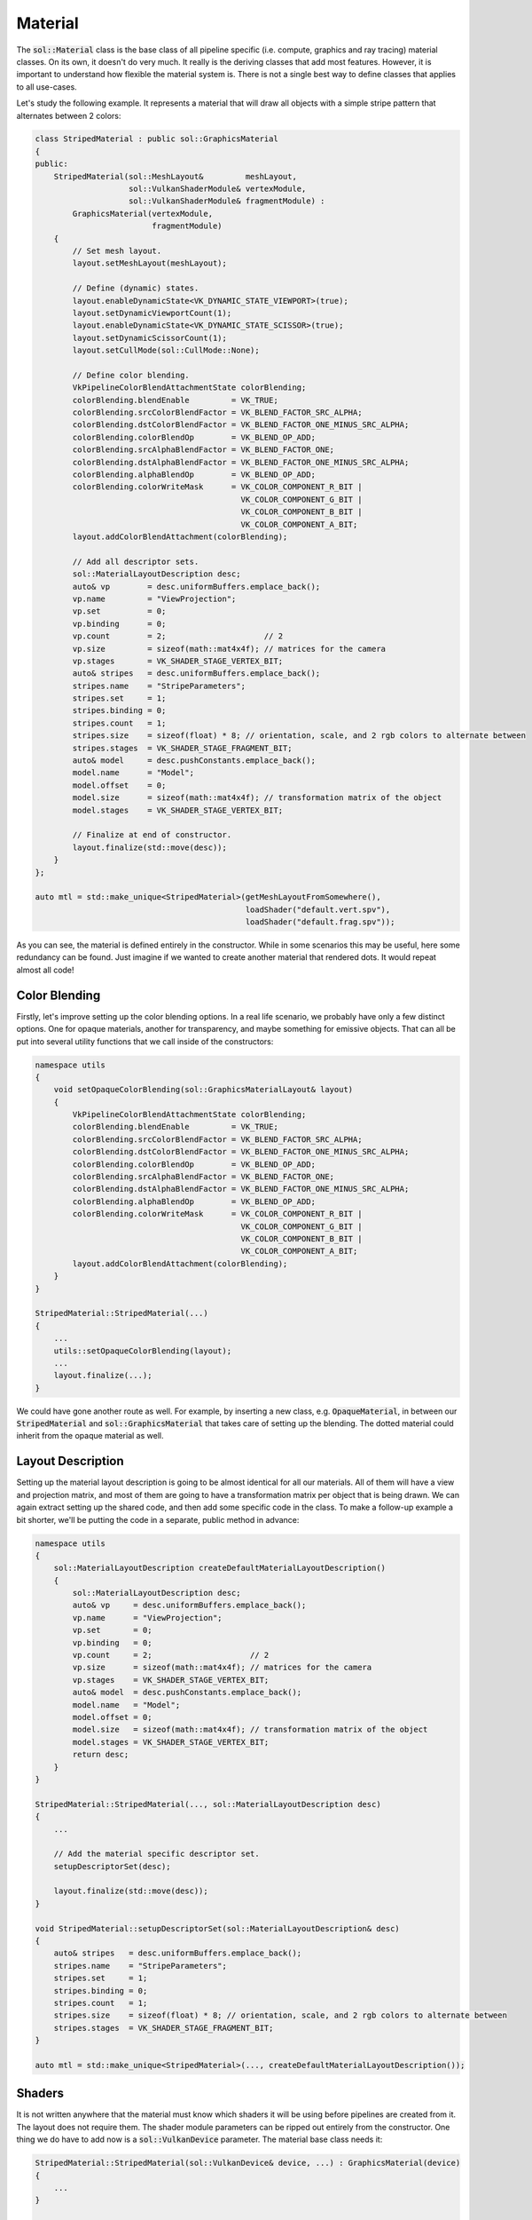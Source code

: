 Material
========

The :code:`sol::Material` class is the base class of all pipeline specific (i.e. compute, graphics and ray tracing)
material classes. On its own, it doesn't do very much. It really is the deriving classes that add most features.
However, it is important to understand how flexible the material system is. There is not a single best way to define
classes that applies to all use-cases.

Let's study the following example. It represents a material that will draw all objects with a simple stripe pattern that
alternates between 2 colors:

.. code-block:: cpp

    class StripedMaterial : public sol::GraphicsMaterial
    {
    public:
        StripedMaterial(sol::MeshLayout&         meshLayout,
                        sol::VulkanShaderModule& vertexModule,
                        sol::VulkanShaderModule& fragmentModule) :
            GraphicsMaterial(vertexModule,
                             fragmentModule)
        {
            // Set mesh layout.
            layout.setMeshLayout(meshLayout);

            // Define (dynamic) states.
            layout.enableDynamicState<VK_DYNAMIC_STATE_VIEWPORT>(true);
            layout.setDynamicViewportCount(1);
            layout.enableDynamicState<VK_DYNAMIC_STATE_SCISSOR>(true);
            layout.setDynamicScissorCount(1);
            layout.setCullMode(sol::CullMode::None);

            // Define color blending.
            VkPipelineColorBlendAttachmentState colorBlending;
            colorBlending.blendEnable         = VK_TRUE;
            colorBlending.srcColorBlendFactor = VK_BLEND_FACTOR_SRC_ALPHA;
            colorBlending.dstColorBlendFactor = VK_BLEND_FACTOR_ONE_MINUS_SRC_ALPHA;
            colorBlending.colorBlendOp        = VK_BLEND_OP_ADD;
            colorBlending.srcAlphaBlendFactor = VK_BLEND_FACTOR_ONE;
            colorBlending.dstAlphaBlendFactor = VK_BLEND_FACTOR_ONE_MINUS_SRC_ALPHA;
            colorBlending.alphaBlendOp        = VK_BLEND_OP_ADD;
            colorBlending.colorWriteMask      = VK_COLOR_COMPONENT_R_BIT |
                                                VK_COLOR_COMPONENT_G_BIT |
                                                VK_COLOR_COMPONENT_B_BIT |
                                                VK_COLOR_COMPONENT_A_BIT;
            layout.addColorBlendAttachment(colorBlending);

            // Add all descriptor sets.
            sol::MaterialLayoutDescription desc;
            auto& vp        = desc.uniformBuffers.emplace_back();
            vp.name         = "ViewProjection";
            vp.set          = 0;
            vp.binding      = 0;
            vp.count        = 2;                     // 2
            vp.size         = sizeof(math::mat4x4f); // matrices for the camera
            vp.stages       = VK_SHADER_STAGE_VERTEX_BIT;
            auto& stripes   = desc.uniformBuffers.emplace_back();
            stripes.name    = "StripeParameters";
            stripes.set     = 1;
            stripes.binding = 0;
            stripes.count   = 1;
            stripes.size    = sizeof(float) * 8; // orientation, scale, and 2 rgb colors to alternate between
            stripes.stages  = VK_SHADER_STAGE_FRAGMENT_BIT;
            auto& model     = desc.pushConstants.emplace_back();
            model.name      = "Model";
            model.offset    = 0;
            model.size      = sizeof(math::mat4x4f); // transformation matrix of the object
            model.stages    = VK_SHADER_STAGE_VERTEX_BIT;

            // Finalize at end of constructor.
            layout.finalize(std::move(desc));
        }
    };

    auto mtl = std::make_unique<StripedMaterial>(getMeshLayoutFromSomewhere(),
                                                 loadShader("default.vert.spv"),
                                                 loadShader("default.frag.spv"));

As you can see, the material is defined entirely in the constructor. While in some scenarios this may be useful, here
some redundancy can be found. Just imagine if we wanted to create another material that rendered dots. It would repeat
almost all code!

Color Blending
--------------

Firstly, let's improve setting up the color blending options. In a real life scenario, we probably have only a few 
distinct options. One for opaque materials, another for transparency, and maybe something for emissive objects. That can
all be put into several utility functions that we call inside of the constructors:

.. code-block:: cpp

    namespace utils
    {
        void setOpaqueColorBlending(sol::GraphicsMaterialLayout& layout)
        {
            VkPipelineColorBlendAttachmentState colorBlending;
            colorBlending.blendEnable         = VK_TRUE;
            colorBlending.srcColorBlendFactor = VK_BLEND_FACTOR_SRC_ALPHA;
            colorBlending.dstColorBlendFactor = VK_BLEND_FACTOR_ONE_MINUS_SRC_ALPHA;
            colorBlending.colorBlendOp        = VK_BLEND_OP_ADD;
            colorBlending.srcAlphaBlendFactor = VK_BLEND_FACTOR_ONE;
            colorBlending.dstAlphaBlendFactor = VK_BLEND_FACTOR_ONE_MINUS_SRC_ALPHA;
            colorBlending.alphaBlendOp        = VK_BLEND_OP_ADD;
            colorBlending.colorWriteMask      = VK_COLOR_COMPONENT_R_BIT |
                                                VK_COLOR_COMPONENT_G_BIT |
                                                VK_COLOR_COMPONENT_B_BIT |
                                                VK_COLOR_COMPONENT_A_BIT;
            layout.addColorBlendAttachment(colorBlending);
        }
    }

    StripedMaterial::StripedMaterial(...)
    {
        ...
        utils::setOpaqueColorBlending(layout);
        ...
        layout.finalize(...);
    }

We could have gone another route as well. For example, by inserting a new class, e.g. :code:`OpaqueMaterial`, in
between our :code:`StripedMaterial` and :code:`sol::GraphicsMaterial` that takes care of setting up the blending. The
dotted material could inherit from the opaque material as well.

Layout Description
------------------

Setting up the material layout description is going to be almost identical for all our materials. All of them will have
a view and projection matrix, and most of them are going to have a transformation matrix per object that is being drawn.
We can again extract setting up the shared code, and then add some specific code in the class. To make a follow-up
example a bit shorter, we'll be putting the code in a separate, public method in advance:

.. code-block:: cpp

    namespace utils
    {
        sol::MaterialLayoutDescription createDefaultMaterialLayoutDescription()
        {
            sol::MaterialLayoutDescription desc;
            auto& vp     = desc.uniformBuffers.emplace_back();
            vp.name      = "ViewProjection";
            vp.set       = 0;
            vp.binding   = 0;
            vp.count     = 2;                     // 2
            vp.size      = sizeof(math::mat4x4f); // matrices for the camera
            vp.stages    = VK_SHADER_STAGE_VERTEX_BIT;
            auto& model  = desc.pushConstants.emplace_back();
            model.name   = "Model";
            model.offset = 0;
            model.size   = sizeof(math::mat4x4f); // transformation matrix of the object
            model.stages = VK_SHADER_STAGE_VERTEX_BIT;
            return desc;
        }
    }

    StripedMaterial::StripedMaterial(..., sol::MaterialLayoutDescription desc)
    {
        ...

        // Add the material specific descriptor set.
        setupDescriptorSet(desc);

        layout.finalize(std::move(desc));
    }

    void StripedMaterial::setupDescriptorSet(sol::MaterialLayoutDescription& desc)
    {
        auto& stripes   = desc.uniformBuffers.emplace_back();
        stripes.name    = "StripeParameters";
        stripes.set     = 1;
        stripes.binding = 0;
        stripes.count   = 1;
        stripes.size    = sizeof(float) * 8; // orientation, scale, and 2 rgb colors to alternate between
        stripes.stages  = VK_SHADER_STAGE_FRAGMENT_BIT;
    }
    
    auto mtl = std::make_unique<StripedMaterial>(..., createDefaultMaterialLayoutDescription());

Shaders
-------

It is not written anywhere that the material must know which shaders it will be using before pipelines are created from
it. The layout does not require them. The shader module parameters can be ripped out entirely from the constructor. One
thing we do have to add now is a :code:`sol::VulkanDevice` parameter. The material base class needs it:

.. code-block:: cpp

    StripedMaterial::StripedMaterial(sol::VulkanDevice& device, ...) : GraphicsMaterial(device)
    {
        ...
    }
    
    auto mtl = std::make_unique<StripedMaterial>(getDevice(), ...);
    // Set shaders from outside of class. As long as it happens before creating a pipeline.
    mtl->setVertexShader(loadShader("default.vert.spv"));
    mtl->setFragmentShader(loadShader("default.frag.spv"));

Note that you should probably take care when doing this. Modifying the assigned shaders after already having created
pipelines could cause confusion later down the line.

(Dynamic) State and Mesh Layout
-------------------------------

The remaining setup for (dynamic) state and mesh layout could be treated in the same manner as the color blending.
Alternatively, we could move them out of the constructor entirely. In order to do that, we will also have to take out
finalization of the layout, as well as the material specific descriptor set. This is simple, because the layout is
publicly accessible. The full implementation will now more or less look like this:

.. code-block:: cpp

    namespace utils
    {
        void setDefaultGraphicsPipelineStates(sol::GraphicsMaterialLayout& layout)
        {
            layout.enableDynamicState<VK_DYNAMIC_STATE_VIEWPORT>(true);
            layout.setDynamicViewportCount(1);
            layout.enableDynamicState<VK_DYNAMIC_STATE_SCISSOR>(true);
            layout.setDynamicScissorCount(1);
            layout.setCullMode(sol::CullMode::None);
        }
    }

    StripedMaterial::StripedMaterial(sol::VulkanDevice& device) : GraphicsMaterial(device)
    {
        utils::setOpaqueColorBlending(layout);
    }
    
    auto mtl  = std::make_unique<StripedMaterial>(getDevice());
    auto desc = createDefaultMaterialLayoutDescription();
    mtl->setupDescriptorSet(desc);
    setDefaultGraphicsPipelineStates(mtl->getGraphicsLayout());
    mtl->getGraphicsLayout().finalize(std::move(desc));
    mtl->setMeshLayout(getMeshLayoutFromSomewhere());
    mtl->setVertexShader(loadShader("default.vert.spv"));
    mtl->setFragmentShader(loadShader("default.frag.spv"));


Conclusion
----------

Again, the material system is very flexible. All examples found above are mere suggestions. You get to decide how you
organize your code exactly. You could even take things to an extreme and never create new classes, using the graphics
(and compute and ray tracing) material classes directly.
